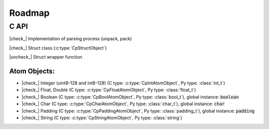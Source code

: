 .. _dev-roadmap:

********
Roadmap
********

.. |check_| raw:: html

    <input checked=""  disabled="" type="checkbox">

.. |uncheck_| raw:: html

    <input disabled="" type="checkbox">

C API
-----

|check_| Implementation of parsing process (unpack, pack)

|check_| Struct class (:c:type:`CpStructObject`)

|uncheck_| Struct wrapper function

Atom Objects:
^^^^^^^^^^^^^

- |check_| Integer (uint8-128 and int8-128) (C type: :c:type:`CpIntAtomObject`, Py type: :class:`int_t`)
- |check_| Float, Double (C type: :c:type:`CpFloatAtomObject`, Py type: :class:`float_t`)
- |check_| Boolean (C type: :c:type:`CpBoolAtomObject`, Py type: :class:`bool_t`), global instance: :code:`boolean`
- |check_| Char (C type: :c:type:`CpCharAtomObject`, Py type: :class:`char_t`), global instance: :code:`char`
- |check_| Padding (C type: :c:type:`CpPaddingAtomObject`, Py type: :class:`padding_t`), global instance: :code:`padding`
- |check_| String (C type: :c:type:`CpStringAtomObject`, Py type: :class:`string`)